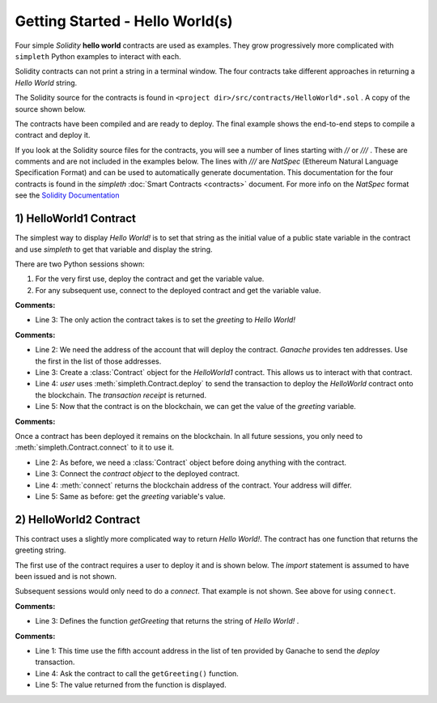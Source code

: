 Getting Started - Hello World(s)
================================
Four simple `Solidity` **hello world** contracts are used as examples.
They grow progressively more complicated with ``simpleth`` Python
examples to interact with each.

Solidity contracts can not print a string in a terminal window.
The four contracts take different approaches in returning
a `Hello World` string.

The Solidity source for the contracts is found in
``<project dir>/src/contracts/HelloWorld*.sol`` .
A copy of the source shown below.

The contracts have been compiled and are ready to deploy.
The final example shows the end-to-end steps to compile a
contract and deploy it.

If you look at the Solidity source files for the contracts,
you will see a number of lines starting with `//` or `///` .
These are comments and are not included in the examples below.
The lines with `///` are `NatSpec` (Ethereum Natural Language
Specification Format) and can be used to automatically generate
documentation. This documentation for the four contracts is
found in the `simpleth` :doc:`Smart Contracts <contracts>` document.
For more info on the `NatSpec` format see the
`Solidity Documentation <https://docs.soliditylang.org/en/v0.8.13/natspec-format.html>`_

1) HelloWorld1 Contract
***********************
The simplest way to display `Hello World!` is to set that string as
the initial value of a public state variable in the contract
and use `simpleth` to get that variable and display the string.

There are two Python sessions shown:

#. For the very first use, deploy the contract and get the
   variable value.
#. For any subsequent use, connect to the deployed contract
   and get the variable value.

.. code-block::
  :linenos:
  :caption: HelloWorld1.sol

  pragma solidity ^0.8;
  contract HelloWorld1 {
      string public greeting = "Hello World!";
  }

**Comments:**

- Line 3: The only action the contract takes is to
  set the `greeting` to `Hello World!`

.. code-block:: python
  :linenos:
  :caption: Deploy contract and get variable value

  >>> from simpleth import Blockchain, Contract
  >>> user = Blockchain().address(0)
  >>> c = Contract('HelloWorld1')
  >>> receipt = c.deploy(user)
  >>> c.get_var('greeting')
  'Hello World!'


**Comments:**

- Line 2: We need the address of the account that will deploy
  the contract. `Ganache` provides ten addresses. Use the first
  in the list of those addresses.
- Line 3: Create a :class:`Contract` object for the
  `HelloWorld1` contract. This allows us to interact with that
  contract.
- Line 4: `user` uses :meth:`simpleth.Contract.deploy` to send
  the transaction to deploy   the `HelloWorld` contract onto the
  blockchain. The `transaction receipt` is returned.
- Line 5: Now that the contract is on the blockchain, we
  can get the value of the `greeting` variable.


.. code-block:: python
  :linenos:
  :caption: Connect to deployed contract and get variable value

  >>> from simpleth import Blockchain, Contract
  >>> c = Contract('HelloWorld1')
  >>> c.connect()
  '0x7b70ff8eeeca4ebDeC0950347C592BDf7D1C047A'
  >>> c.get_var('greeting')
  'Hello World!'


**Comments:**

Once a contract has been deployed it remains on the blockchain.
In all future sessions, you only need to
:meth:`simpleth.Contract.connect` to it to use it.

- Line 2: As before, we need a :class:`Contract` object before
  doing anything with the contract.
- Line 3: Connect the `contract object` to the deployed contract.
- Line 4: :meth:`connect` returns the blockchain address of the
  contract. Your address will differ.
- Line 5: Same as before: get the `greeting` variable's value.



2) HelloWorld2 Contract
***********************
This contract uses a slightly more complicated way to return
`Hello World!`. The contract has one function that
returns the greeting string.

The first use of the contract requires a user to deploy it and
is shown below. The `import` statement is assumed to have been
issued and is not shown.

Subsequent sessions would only need to do a `connect`. That
example is not shown. See above for using ``connect``.

.. code-block::
  :linenos:
  :caption: HelloWorld2.sol

  pragma solidity ^0.8;
  contract HelloWorld2 {
      function getGreeting() public pure returns (string memory) {
          return 'Hello World!';
      }
  }

**Comments:**

- Line 3: Defines the function `getGreeting` that returns the
  string of `Hello World!` .


.. code-block:: python
  :linenos:
  :caption: Connect to deployed contract and run function to return greeting

  >>> user = Blockchain().address(4)
  >>> c = Contract('HelloWorld2')
  >>> receipt = c.deploy(user)
  >>> c.call_fcn('getGreeting')
  'Hello World!'

**Comments:**

- Line 1: This time use the fifth account address in the list
  of ten provided by Ganache to send the `deploy` transaction.
- Line 4: Ask the contract to call the ``getGreeting()`` function.
- Line 5: The value returned from the function is displayed.
